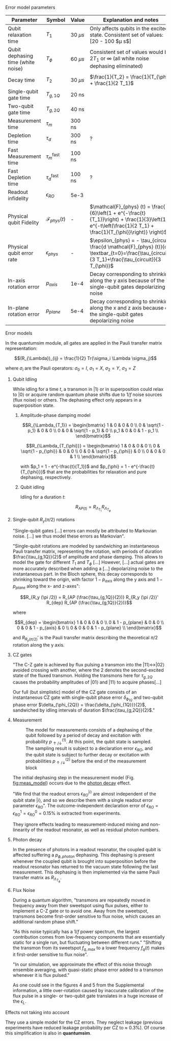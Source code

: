 # Intro (what is quantumsim, advantages)

# "Quantumsim performs calculations on density matrices utilizing a graphics processing unit in a standard desktop computer [...]

# One-qubit and two- qubit gates are applied to the density matrix as completely positive, trace preserving maps represented by Pauli transfer matrices. When a gate involving a << new >> qubit must be performed, the density matrix of the system is dynamically enlarged to include that one [...]

# Qubit measurements are simulated as projective and following the Born rule, with projection probabilities given by the squared overlap of the input state with the measurement basis states. In order to capture empirical measurement errors, we implement a black-box measurement model by sandwiching the measurement between idling processes. After measuring some qubit they remove that qubit from the density matrix.


**** Error model parameters

#+caption: Main error model parameters for simulation
#+NAME: tab:err_pam
#+ATTR_LATEX: :booktabs :environment :font \tiny :align lccp{7cm}
#+TBLNAME: 
|------------------------------------+--------------------------+------------+------------------------------------------------------------------------------------------------------------------------------------------------------------------|
| Parameter                          | Symbol                   | Value      | Explanation and notes                                                                                                                                            |
|------------------------------------+--------------------------+------------+------------------------------------------------------------------------------------------------------------------------------------------------------------------|
| Qubit relaxation time              | $T_1$                    | 30 $\mu s$ | Only affects qubits in the excited state. Consistent set of values: [20 - 100 $\mu s$]                                                                           |
| Qubit dephasing time (white noise) | $T_{\phi}$               | 60 $\mu s$ | Consistent set of values would be $2 T_1$ or $\infty$ (all white noise dephasing eliminated)                                                                     |
| Decay time                         | $T_2$                    | 30 $\mu s$ | $\frac{1}{T_2} = \frac{1}{T_{\phi}} + \frac{1}{2 T_1}$                                                                                                           |
| Single-qubit gate time             | $T_{g,1Q}$               | 20 ns      |                                                                                                                                                                  |
| Two-qubit gate time                | $T_{g,2Q}$               | 40 ns      |                                                                                                                                                                  |
| Measurement time                   | $\tau_m$                 | 300 ns     |                                                                                                                                                                  |
| Depletion time                     | $\tau_d$                 | 300 ns     | ?                                                                                                                                                                |
| Fast Measurement time              | $\tau_m^{\text{fast}}$   | 100 ns     |                                                                                                                                                                  |
| Fast Depletion time                | $\tau_d^{\text{fast}}$   | 100 ns     | ?                                                                                                                                                                |
| Readout infidelity                 | $\epsilon_{RO}$          | 5e-3       |                                                                                                                                                                  |
| Physical qubit Fidelity            | $\mathcal{F}_{phys} (t)$ | -          | $\mathcal{F}_{phys} (t) = \frac{1}{6}\left(1 + e^{-\frac{t}{T_1}}\right) + \frac{1}{3}\left(1 + e^{-t\left(\frac{1}{2 T_1} + \frac{1}{T_{\phi}}\right)} \right)$ |
| Physical qubit error rate          | $\epsilon_{phys}$        | -          | $\epsilon_{phys} = - \tau_{circuit} \frac{d \mathcal{F}_{phys} (t)}{dt} \textbar_{t=0}=\frac{\tau_{circuit}}{3 T_1}+\frac{\tau_{circuit}}{3 T_{\phi}}$           |
| In-axis rotation error             | $p_{axis}$               | 1e-4       | Decay corresponding to shrinking along the y axis because of the single-qubit gates depolarizing noise                                                           |
| In-plane rotation error            | $p_{plane}$              | 5e-4       | Decay corresponding to shrinking along the x and z axis because of the single-qubit gates depolarizing noise                                                     |
|------------------------------------+--------------------------+------------+------------------------------------------------------------------------------------------------------------------------------------------------------------------|
#+TBLFM:

**** Error models

In the quantumsim module, all gates are applied in the Pauli transfer matrix representation:

$$(R_{\Lambda})_{ij} = \frac{1}{2} Tr(\sigma_i \Lambda \sigma_j)$$

where $\sigma_i$ are the Pauli operators: $\sigma_0 = I$, $\sigma_1 = X$, $\sigma_2 = Y$, $\sigma_3 = Z$

***** Qubit Idling

While idling for a time $t$, a transmon in $|1\rangle$ or in superposition could relax to $|0\rangle$ or acquire random quantum phase shifts due to $1/f$ noise sources (flux noise) or others.
The dephasing effect only appears in a superposition state.

****** Amplitude-phase damping model

$$R_{\Lambda_{T_1}} = \begin{bmatrix}
 1 & 0 & 0 & 0 \\
 0 & \sqrt{1 - p_1} & 0 & 0 \\
 0 & 0 & \sqrt{1 - p_1} & 0 \\
 p_1 & 0 & 0 & 1 - p_1 \\
\end{bmatrix}$$

# #+ATTR_LATEX: :mode math :environment bmatrix
# |   1 |              0 |              0 |       0 |
# |   0 | \sqrt{1 - p_1} |              0 |       0 |
# |   0 |              0 | \sqrt{1 - p_1} |       0 |
# | p_1 |              0 |              0 | 1 - p_1 |


$$R_{\Lambda_{T_{\phi}}} = \begin{bmatrix}
 1 & 0 & 0 & 0 \\
 0 & \sqrt{1 - p_{\phi}} & 0 & 0 \\
 0 & 0 & \sqrt{1 - p_{\phi}} & 0 \\
 0 & 0 & 0 & 1 \\
\end{bmatrix}$$

# #+ATTR_LATEX: :mode math :environment bmatrix
# | 1 |                   0 |                   0 | 0 |
# | 0 | \sqrt{1 - p_{\phi}} |                   0 | 0 |
# | 0 |                   0 | \sqrt{1 - p_{\phi}} | 0 |
# | 0 |                   0 |                   0 | 1 |

with $p_1 = 1 - e^{-\frac{t}{T_1}}$ and $p_{\phi} = 1 - e^{-\frac{t}{T_{\phi}}}$ that are the probabilities for relaxation and pure dephasing, respectively.

****** Qubit idling

Idling for a duration $t$:

$$R_{AP (t)} = R_{\Lambda_{T_1}} R_{\Lambda_{T_{\phi}}}$$

***** Single-qubit $R_y(\pi /2)$ rotations

"Single-qubit gates [...] errors can mostly be attributed to Markovian noise. [...] we thus model these errors as Markovian".

"Single-qubit rotations are modeled by sandwiching an instantaneous Pauli transfer matrix, representing the rotation, with periods of duration $\frac{\tau_{g,1Q}}{2}$ of amplitude and phase damping.
This allows to model the gate for different $T_1$ and $T_{\phi}$ [...]
However, [...] actual gates are more accurately described when adding a [...] depolarizing noise to the instantaneous part.
In the Bloch sphere, this decay corresponds to shrinking toward the origin, with factor  $1 - p_{axis}$ along the y axis and $1 - p_{plane}$ along the x- and z-axes":

$$R_{R_y (\pi /2)} = R_{AP (\frac{\tau_{g,1Q}}{2})} R_{R_y (\pi /2)}' R_{dep} R_{AP (\frac{\tau_{g,1Q}}{2})}$$

where

$$R_{dep} = \begin{bmatrix}
 1 & 0 & 0 & 0 \\
 0 & 1 - p_{plane} & 0 & 0 \\
 0 & 0 & 1 - p_{axis} & 0 \\
 0 & 0 & 0 & 1 - p_{plane} \\
\end{bmatrix}$$

# #+ATTR_LATEX: :mode math :environment bmatrix
# | 1 |             0 |            0 |             0 |
# | 0 | 1 - p_{plane} |            0 |             0 |
# | 0 |             0 | 1 - p_{axis} |             0 |
# | 0 |             0 |            0 | 1 - p_{plane} |

and $R_{R_y (\pi/2)}'$ is the Pauli transfer matrix describing the theoretical $\pi /2$ rotation along the y axis.
# This procedure could be done with whatever Pauli transfer matrix.
# The y rotation is just the most common example.

***** CZ gates

"The C-Z gate is achieved by flux pulsing a transmon into the $|11\rangle \leftrightarrow |02\rangle$ avoided crossing with another, where the 2 denotes the second-excited state of the fluxed transmon.
Holding the transmons here for $\tau_{g,2Q}$ causes the probability amplitudes of $|01\rangle$ and $|11\rangle$ to acquire phases[...]

Our full (but simplistic) model of the CZ gate consists of an instantaneous CZ gate with single-qubit phase error $\delta_{\phi_{1Q}}$ and two-qubit phase error $\delta_{\phi_{2Q}} = \frac{\delta_{\phi_{1Q}}}{2}$, sandwiched by idling intervals of duration $\frac{\tau_{g,2Q}}{2}$."


***** Measurement

#+caption: The model for measurements consists of a dephasing of the qubit followed by a period of decay and excitation with probability $p_{\uparrow / \downarrow}^{(1)}$. At this point, the qubit state is sampled. The sampling result is subject to a declaration error $\epsilon_{RO}$, and the qubit state is subject to further decay or excitation with probabilities $p_{\uparrow / \downarrow}^{(2)}$ before the end of the measurement block
#+NAME: fig:meas_model
#+ATTR_LATEX: :width 0.5\textwidth
[[file:figures/measure_model.png]]

The initial dephasing step in the measurement model (Fig. [[fig:meas_model]]) occurs due to the [[id:07599b1a-0150-4e80-ad59-8ce826f8d96a][photon decay]] effect.

"We find that the readout errors $\epsilon_{RO}^{|i\rangle}$ are almost independent of the qubit state $|i\rangle$, and so we describe them with a single readout error parameter $\epsilon_{RO}$".
The outcome-independent declaration error of $\epsilon_{RO} = \epsilon_{RO}^{1} = \epsilon_{RO}^{0} = 0.15 \%$ is extracted from experiments. 

They ignore effects leading to measurement-induced mixing and non-linearity of the readout resonator, as well as residual photon numbers.

***** Photon decay
:PROPERTIES:
:ID:       07599b1a-0150-4e80-ad59-8ce826f8d96a
:END:

In the presence of photons in a readout resonator, the coupled qubit is affected suffering a $p_{\phi, photon}$ dephasing.
This dephasing is present whenever the coupled qubit is brought into superposition before the readout resonator has returned to the vacuum state following the last measurement.
This dephasing is then implemented via the same Pauli transfer matrix as $R_{\Lambda_{T_{\phi}}}$.

***** Flux Noise

During a quantum algorithm, "transmons are repeatedly moved in frequency away from their sweetspot using flux pulses, either to implement a C-Z gate or to avoid one. Away from the sweetspot, transmons become first-order sensitive to flux noise, which causes an additional random phase shift."

"As this noise typically has a $1/f$ power spectrum, the largest contribution comes from low-frequency components that are essentially static for a single run, but fluctuating between different runs."
"Shifting the transmon from its sweetspot $f_{q,max}$ to a lower frequency $f_q (t)$ makes it first-order sensitive to flux noise".

"In our simulation, we approximate the effect of this noise through ensemble averaging, with quasi-static phase error added to a transmon whenever it is flux pulsed."

As one could see in the figures 4 and 5 from the Supplemental information, a little over-rotation  caused by inaccurate calibration of the flux pulse in a single- or two-qubit gate translates in a huge increase of the $\epsilon_L$.


**** Effects not taking into account

They use a simple model for the CZ errors.
They neglect leakage (previous experiments have reduced leakage probability per CZ to $\approx$ 0.3%).
Of course this simplification is also in *quantumsim*.

**** The quantumsim simulation package                          :noexport:

"Quantumsim performs calculations on density matrices utilizing a graphics processing unit in a standard desktop computer [...]

One-qubit and two- qubit gates are applied to the density matrix as completely positive, trace preserving maps represented by Pauli transfer matrices. When a gate involving a << new >> qubit must be performed, the density matrix of the system is dynamically enlarged to include that one [...]

Qubit measurements are simulated as projective and following the Born rule, with projection probabilities given by the squared overlap of the input state with the measurement basis states. In order to capture empirical measurement errors, we implement a black-box measurement model by sandwiching the measurement between idling processes. After measuring some qubit they remove that qubit from the density matrix.


**** Observations I find Interesting                            :noexport:
***** Decoder Upper Bound explanation                          :noexport:

"We obtain the probability of a final measurement falling within each coset by summing the probabilities from the diagonal of the reduced density matrix of the data qubits in the Z-basis.
It contains the probability distribution for the 2^9 = 512 different possible measurement outcomes of the data qubits [...]

Any decoder can give the correct result only for half of the measurement outcomes.
No decoder can achieve a dec- laration fidelity larger than this maximal probability [...]

Declarations must be equal if they differ by the application of one ore more X stabilizers (applying two different logical X operators amounts to the application of a product of X stabilizers).
We thus group the outcomes in 32 cosets -- there are 4 X-stabilizers in SC-17, so there are 512/24 = 32 cosets --.
For outcomes from the same coset, the declaration from a decoder must be the same.
We further group the 32 cosets to 16 pairs, which differ by the application of a logical operator. 
The upper bound is then obtained by selecting the more probable coset from each pair and summing the corresponding probabilities [...]

We finally emphasize that the this upper bound can be found only because we have access to the complete probability distribution of outcomes.
We do not expect that any decoder can actually achieve this upper bound".




***** Optimization of logical error rates

As they explain in the paper and one can see in Fig. [[fig:meas_t_optim]], they find that the optimal measuring time for the minimum $\epsilon_L$ is 280 ns.

#+caption: Measure time optimization based on the SC-17 logical error rate. Optimal $\tau_m = 280$ ns
#+NAME: fig:meas_t_optim
#+ATTR_LATEX: :width 0.7\textwidth
[[file:figures/measure_t_optimization.png]]


***** Projected improvement with advances in quantum hardware

- Memory figure of merit ($\gamma_m = \frac{\epsilon_{phys}}{\epsilon_{L}}$). How close are $\epsilon_{phys}$ and $\epsilon_{L}$. Metric to check how good the error correction is.

- Computational performance ($\gamma_c = \frac{\epsilon_{phys} \tau_{g,1Q}}{\epsilon_L \tau_{cycle}}$), where, at $\gamma_c = 1$ the computational break-even point is defined.

- A value of $T_1 > 80 \mu s$ for planar transmons is emerging.

***** Other observations

The following statements are fairly general:

- "Small quasi-static qubit errors are suppressed by the repeated measurements"
- If either the ancilla error rate ($\epsilon_{anc}$) or the \epsilon_{RO} are bigger than $\epsilon_{phys}$, $\epsilon_L$ becomes independent of both $\epsilon_{RO}$ and $\epsilon_{anc}$
- "Optimal cycle parameters for logical error rates per cycle and per unit time are not the same. This implies that logical qubits functioning as quantum memory should be treated differently to those being used for computation"


